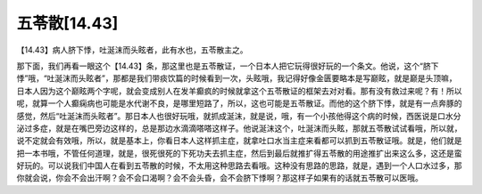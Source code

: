 五苓散[14.43]
====================

【14.43】病人脐下悸，吐涎沫而头眩者，此有水也，五苓散主之。

那下面，我们再看一眼这个【14.43】条，那这里也是五苓散证，一个日本人把它玩得很好玩的一个条文。他说，这个“脐下悸”哦，“吐涎沫而头眩者”，那都是我们带痰饮篇的时候看到一次，头眩哦，我记得好像金匮要略本是写巅眩，就是巅是头顶嘛，日本人因为这个巅眩两个字呢，就会变成别人在发羊癫疯的时候就拿这个五苓散证的框架去对对看。那有没有救过来呢？有！所以呢，就算一个人癫痫病也可能是水代谢不良，是哪里短路了，所以，这也可能是五苓散证。而他的这个脐下悸，就是有一点奔豚的感觉，然后“吐涎沫而头眩者”。那日本人也很好玩哦，就抓成涎沫，就是说，哦，有一个小孩他得这个病的时候，西医说是口水分泌过多症，就是在嘴巴旁边这样的，总是那边水滴滴嗒嗒这样子。他说涎沫这个，吐涎沫而头眩，那就五苓散试试看哦，所以就，说不定就会有效哦，所以，就是基本上，你看日本人这样抓主症，就拿吐口水当主症来看都可以抓到五苓散证哦。就是，他们就是把一本书哦，不管任何道理，就是，很死很死的下死功夫去抓主症，然后到最后就推扩得五苓散的用途推扩出来这么多，这还是蛮好玩的。可以说我们中国人在看到五苓散的时候，不太用这种思路去看哦。这种没有思路的思路，就是，遇到一个人口水过多，那你就会说，你会不会出汗啊？会不会口渴啊？会不会头昏，会不会脐下悸啊？那这样子如果有的话就五苓散可以医哦。

